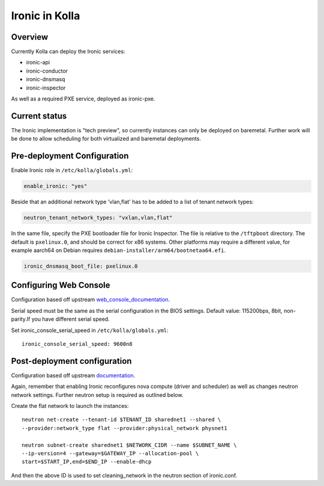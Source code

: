 .. _ironic-guide:

===============
Ironic in Kolla
===============

Overview
========
Currently Kolla can deploy the Ironic services:

- ironic-api
- ironic-conductor
- ironic-dnsmasq
- ironic-inspector

As well as a required PXE service, deployed as ironic-pxe.

Current status
==============
The Ironic implementation is "tech preview", so currently instances can only be
deployed on baremetal. Further work will be done to allow scheduling for both
virtualized and baremetal deployments.

Pre-deployment Configuration
============================

Enable Ironic role in ``/etc/kolla/globals.yml``:

.. code-block:: console

    enable_ironic: "yes"

Beside that an additional network type 'vlan,flat' has to be added to a list of
tenant network types:

.. code-block:: console

    neutron_tenant_network_types: "vxlan,vlan,flat"

In the same file, specify the PXE bootloader file for Ironic Inspector. The
file is relative to the ``/tftpboot`` directory. The default is ``pxelinux.0``,
and should be correct for x86 systems. Other platforms may require a different
value, for example aarch64 on Debian requires
``debian-installer/arm64/bootnetaa64.efi``.

.. code-block:: yaml

   ironic_dnsmasq_boot_file: pxelinux.0

.. end

Configuring Web Console
=======================
Configuration based off upstream web_console_documentation_.

Serial speed must be the same as the serial configuration in the BIOS settings.
Default value: 115200bps, 8bit, non-parity.If you have different serial speed.

Set ironic_console_serial_speed in ``/etc/kolla/globals.yml``:

::

    ironic_console_serial_speed: 9600n8

.. _web_console_documentation: https://docs.openstack.org/ironic/latest/admin/console.html#node-web-console

Post-deployment configuration
=============================
Configuration based off upstream documentation_.

Again, remember that enabling Ironic reconfigures nova compute (driver and
scheduler) as well as changes neutron network settings. Further neutron setup
is required as outlined below.

Create the flat network to launch the instances:
::

    neutron net-create --tenant-id $TENANT_ID sharednet1 --shared \
    --provider:network_type flat --provider:physical_network physnet1

    neutron subnet-create sharednet1 $NETWORK_CIDR --name $SUBNET_NAME \
    --ip-version=4 --gateway=$GATEWAY_IP --allocation-pool \
    start=$START_IP,end=$END_IP --enable-dhcp

And then the above ID is used to set cleaning_network in the neutron
section of ironic.conf.

.. _documentation: https://docs.openstack.org/ironic/latest/install/index.html
